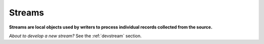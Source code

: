 =======
Streams
=======

**Streams are local objects used by writers to process individual records collected from the source.**

*About to develop a new stream?* See the :ref:`devstream` section.
